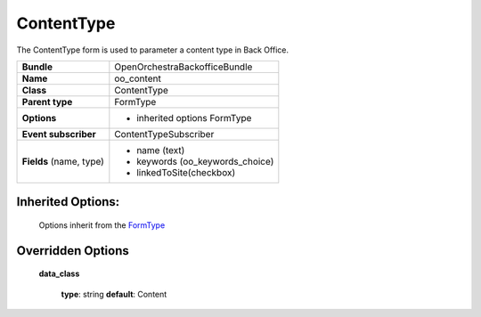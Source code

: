 ===========
ContentType
===========


The ContentType form is used to parameter a content type in Back Office.

+-----------------------------------+-----------------------------------+
| **Bundle**                        | OpenOrchestraBackofficeBundle     |
+-----------------------------------+-----------------------------------+
| **Name**                          | oo_content                        |
+-----------------------------------+-----------------------------------+
| **Class**                         | ContentType                       |
|                                   |                                   |
+-----------------------------------+-----------------------------------+
| **Parent type**                   | FormType                          |
|                                   |                                   |
+-----------------------------------+-----------------------------------+
| **Options**                       |  * inherited options FormType     |
|                                   |                                   |
+-----------------------------------+-----------------------------------+
| **Event subscriber**              | ContentTypeSubscriber             |
|                                   |                                   |
+-----------------------------------+-----------------------------------+
| **Fields** (name, type)           | * name        (text)              |
|                                   | * keywords    (oo_keywords_choice)|
|                                   | * linkedToSite(checkbox)          |
|                                   |                                   |
+-----------------------------------+-----------------------------------+


Inherited Options:
==================

 Options inherit from the `FormType <http://symfony.com/doc/current/reference/forms/types/form.html>`_


Overridden Options
==================

 **data_class**

 ..

   **type**: string **default**: Content
